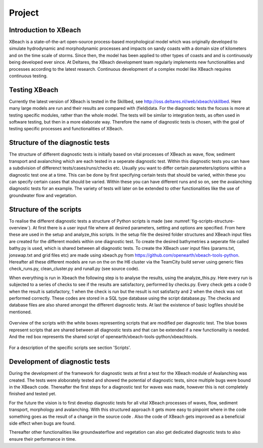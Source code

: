 Project
=======

Introduction to XBeach
----------------------

XBeach is a state-of-the-art open-source process-based morphological model which was originally developed to simulate hydrodynamic and morphodynamic processes and impacts on sandy coasts with a domain size of kilometers and on the time scale of storms. 
Since then, the model has been applied to other types of coasts and and is continuously being developed ever since.
At Deltares, the XBeach development team regularly implements new functionalities and processes according to the latest research. 
Continuous development of a complex model like XBeach requires continuous testing. 


Testing XBeach
--------------

Currently the latest version of XBeach is tested in the Skillbed, see http://oss.deltares.nl/web/xbeach/skillbed.
Here many large models are run and their results are compared with (field)data.
For the diagnostic tests the focuss is more at testing specific modules, rather than the whole model.
The tests will be similar to integration tests, as often used in software testing, but then in a more elaborate way.
Therefore the name of diagnostic tests is chosen, with the goal of testing specific processes and functionalities of XBeach.


Structure of the diagnostic tests
---------------------------------

The structure of different diagnostic tests is initially based on vital processes of XBeach as wave, flow, sediment transport and avalanching which are each tested in a seperate diagnostic test.
Within this diagnostic tests you can have a subdivision of differenct tests/cases/runs/checks etc.
Usually you want to differ certain parameters/options within a diagnostic test one at a time.
This can be done by first specifying certain tests that should be varied, within these you can specify certain cases that should be varied.
Within these you can have different runs and so on, see the avalanching diagnostic tests for an example.
The variety of tests will later on be extended to other functionalities like the use of groundwater flow and vegetation.


Structure of the scripts
------------------------

To realise the different diagnostic tests a structure of Python scripts is made (see :numref:`fig-scripts-structure-overview`).
At first there is a user input file where all desired parameters, setting and options are specified. From here these are used in the setup and analyze_this scripts.
In the setup file the desired folder structures and XBeach input files are created for the different models within one diagnostic test. 
To create the desired bathymetries a seperate file called bathy.py is used, which is shared between all diagnostic tests.
To create the XBeach user input files (params.txt, jonswap.txt and grid files etc) are made using xbeach.py from https://github.com/openearth/xbeach-tools-python.
Hereafter all these different models are run on the on the H6 cluster via the TeamCity build server using generic files check_runs.py, clean_cluster.py and runall.py (see source code).

When everything is run in Xbeach the following step is to analyse the results, using the analyze_this.py.
Here every run is subjected to a series of checks to see if the results are satisfactory, performed by checks.py.
Every check gets a code 0 when the result is satisfactory, 1 when the check is run but the result is not satisfacty and 2 when the check was not performed correctly.
These codes are stored in a SQL type database using the script database.py.
The checks and database files are also shared amongst the different diagnostic tests.
At last the existence of basic logfiles should be mentioned.

.. _fig-scripts-structure-overview:

.. figure:: images/Overview_scripts.png
   :width: 600px
   :align: center

   Overview of the scripts with the white boxes representing scripts that are modified per diagnostic test. 
   The blue boxes represent scripts that are shared between all diagnostic tests and that can be extended if a new functionality is needed.
   And the red box represents the shared script of openearth/xbeach-tools-python/xbeachtools. 
   
For a description of the specific scripts see section 'Scripts'.

Development of diagnostic tests
-------------------------------

During the development of the framework for diagnostic tests at first a test for the XBeach module of Avalanching was created.
The tests were aloborately tested and showed the potential of diagnostic tests, since multiple bugs were bound in the XBeach code.
Thereafter the first steps for a diagnostic test for waves was made, however this is not completely finished and tested yet.

For the future the vision is to first develop diagnostic tests for all vital XBeach processes of waves, flow, sediment transport, morphology and avalanching.
With this structured approach it gets more easy to pinpoint where in the code something goes as the result of a change in the source code .
Also the code of XBeach gets improved as a beneficial side effect when bugs are found.

Thereafter other functionalities like groundwaterflow and vegetation can also get dedicated diagnostic tests to also ensure their performance in time.
